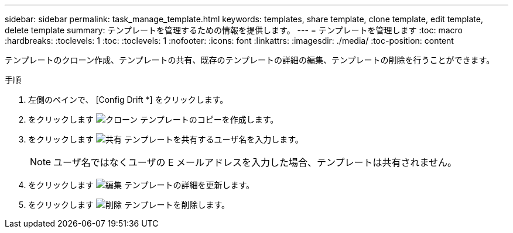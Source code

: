 ---
sidebar: sidebar 
permalink: task_manage_template.html 
keywords: templates, share template, clone template, edit template, delete template 
summary: テンプレートを管理するための情報を提供します。 
---
= テンプレートを管理します
:toc: macro
:hardbreaks:
:toclevels: 1
:toc: 
:toclevels: 1
:nofooter: 
:icons: font
:linkattrs: 
:imagesdir: ./media/
:toc-position: content


[role="lead"]
テンプレートのクローン作成、テンプレートの共有、既存のテンプレートの詳細の編集、テンプレートの削除を行うことができます。

.手順
. 左側のペインで、 [Config Drift *] をクリックします。
. をクリックします image:clone_icon.png["クローン"] テンプレートのコピーを作成します。
. をクリックします image:share_icon.png["共有"] テンプレートを共有するユーザ名を入力します。
+

NOTE: ユーザ名ではなくユーザの E メールアドレスを入力した場合、テンプレートは共有されません。

. をクリックします image:edit_icon.png["編集"] テンプレートの詳細を更新します。
. をクリックします image:delete_icon.png["削除"] テンプレートを削除します。


